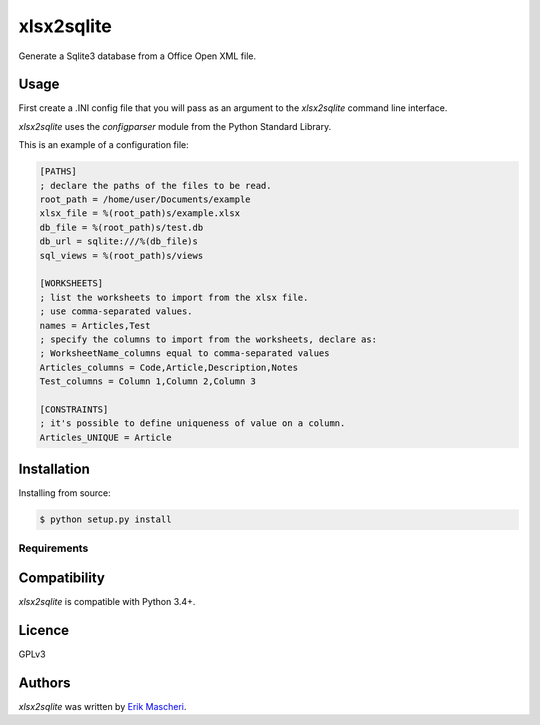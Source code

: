 xlsx2sqlite
===========

.. image:: https://img.shields.io/pypi/v/xlsx2sqlite.svg
    :target: https://pypi.python.org/pypi/xlsx2sqlite
    :alt: Latest PyPI version

.. image:: .png
   :target:
   :alt: Latest Travis CI build status

Generate a Sqlite3 database from a Office Open XML file.

Usage
-----

First create a .INI config file that you will pass as an argument to the
`xlsx2sqlite` command line interface.

`xlsx2sqlite` uses the `configparser` module from the Python Standard Library.

This is an example of a configuration file:

.. code-block:: ini

	[PATHS]
	; declare the paths of the files to be read.
	root_path = /home/user/Documents/example
	xlsx_file = %(root_path)s/example.xlsx
	db_file = %(root_path)s/test.db
	db_url = sqlite:///%(db_file)s
	sql_views = %(root_path)s/views

	[WORKSHEETS]
	; list the worksheets to import from the xlsx file.
	; use comma-separated values.
	names = Articles,Test
	; specify the columns to import from the worksheets, declare as:
	; WorksheetName_columns equal to comma-separated values
	Articles_columns = Code,Article,Description,Notes
	Test_columns = Column 1,Column 2,Column 3

	[CONSTRAINTS]
	; it's possible to define uniqueness of value on a column.
	Articles_UNIQUE = Article

Installation
------------

Installing from source:

.. code-block:: bash

    $ python setup.py install

Requirements
^^^^^^^^^^^^

Compatibility
-------------

`xlsx2sqlite` is compatible with Python 3.4+.

Licence
-------

GPLv3

Authors
-------

`xlsx2sqlite` was written by `Erik Mascheri <erik_mascheri@fastmail.com>`_.
